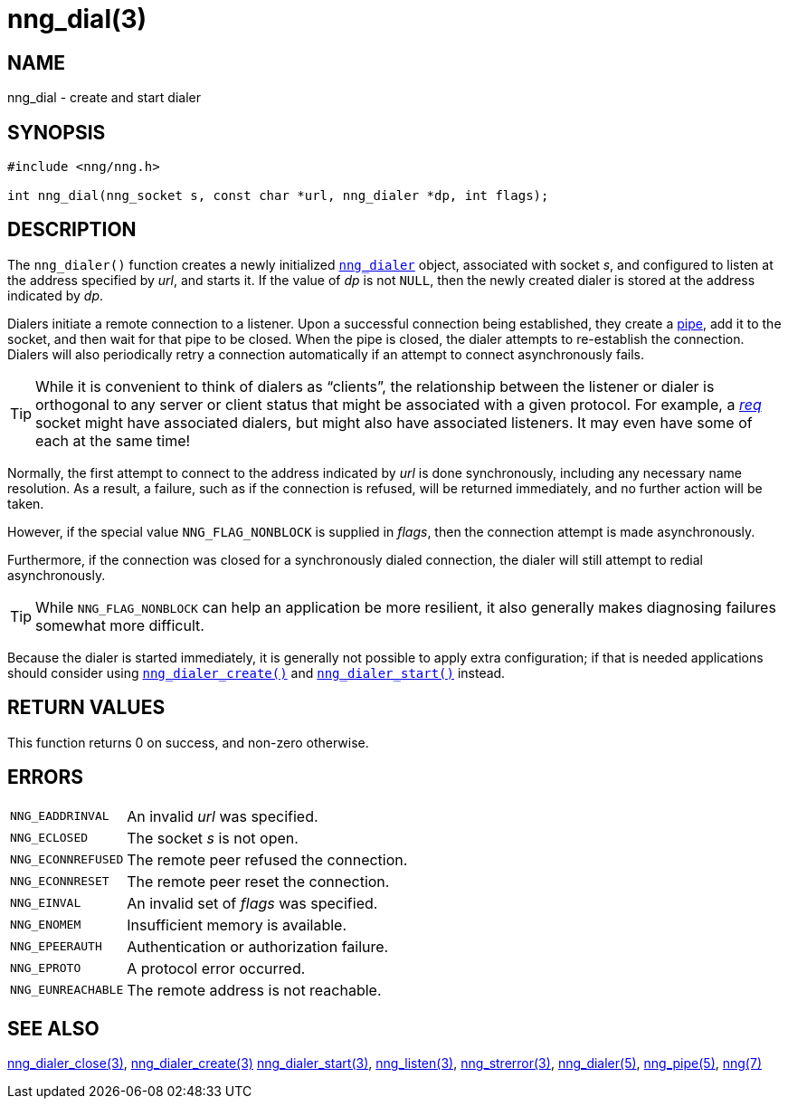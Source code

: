 = nng_dial(3)
//
// Copyright 2018 Staysail Systems, Inc. <info@staysail.tech>
// Copyright 2018 Capitar IT Group BV <info@capitar.com>
//
// This document is supplied under the terms of the MIT License, a
// copy of which should be located in the distribution where this
// file was obtained (LICENSE.txt).  A copy of the license may also be
// found online at https://opensource.org/licenses/MIT.
//

== NAME

nng_dial - create and start dialer

== SYNOPSIS

[source, c]
----
#include <nng/nng.h>

int nng_dial(nng_socket s, const char *url, nng_dialer *dp, int flags);
----

== DESCRIPTION

The `nng_dialer()` function creates a newly initialized
`<<nng_dialer.5#,nng_dialer>>` object,
associated with socket _s_, and configured to listen at the
address specified by _url_, and starts it.
If the value of _dp_ is not `NULL`, then
the newly created dialer is stored at the address indicated by _dp_.

Dialers initiate a remote connection to a listener.
Upon a successful
connection being established, they create a <<nng_pipe.5#,pipe>>,
add it to the socket, and then wait for that pipe to be closed.
When the pipe is closed, the dialer attempts to re-establish the connection.
Dialers will also periodically retry a connection automatically if an attempt
to connect asynchronously fails.

TIP: While it is convenient to think of dialers as "`clients`", the relationship
between the listener or dialer is orthogonal to any server or client status
that might be associated with a given protocol.
For example, a <<nng_req.7#,_req_>>
socket might have associated dialers, but might also have associated listeners.
It may even have some of each at the same time!

Normally, the first attempt to connect to the address indicated by _url_ is done
synchronously, including any necessary name resolution.
As a result, a failure, such as if the connection is refused, will be returned
immediately, and no further action will be taken.

However, if the special value `NNG_FLAG_NONBLOCK` is
supplied in _flags_, then the connection attempt is made asynchronously.

Furthermore, if the connection was closed for a synchronously dialed
connection, the dialer will still attempt to redial asynchronously.

TIP: While `NNG_FLAG_NONBLOCK` can help an application be more resilient,
it also generally makes diagnosing failures somewhat more difficult.

Because the dialer is started immediately, it is generally not possible
to apply extra configuration; if that is needed applications should consider
using `<<nng_dialer_create.3#,nng_dialer_create()>>` and
`<<nng_dialer_start.3#,nng_dialer_start()>>` instead.

== RETURN VALUES

This function returns 0 on success, and non-zero otherwise.

== ERRORS

[horizontal]
`NNG_EADDRINVAL`:: An invalid _url_ was specified.
`NNG_ECLOSED`:: The socket _s_ is not open.
`NNG_ECONNREFUSED`:: The remote peer refused the connection.
`NNG_ECONNRESET`:: The remote peer reset the connection.
`NNG_EINVAL`:: An invalid set of _flags_ was specified.
`NNG_ENOMEM`:: Insufficient memory is available.
`NNG_EPEERAUTH`:: Authentication or authorization failure.
`NNG_EPROTO`:: A protocol error occurred.
`NNG_EUNREACHABLE`:: The remote address is not reachable.

== SEE ALSO

[.text-left]
<<nng_dialer_close.3#,nng_dialer_close(3)>>,
<<nng_dialer_create.3#,nng_dialer_create(3)>>
<<nng_dialer_start.3#,nng_dialer_start(3)>>,
<<nng_listen.3#,nng_listen(3)>>,
<<nng_strerror.3#,nng_strerror(3)>>,
<<nng_dialer.5#,nng_dialer(5)>>,
<<nng_pipe.5#,nng_pipe(5)>>,
<<nng.7#,nng(7)>>
